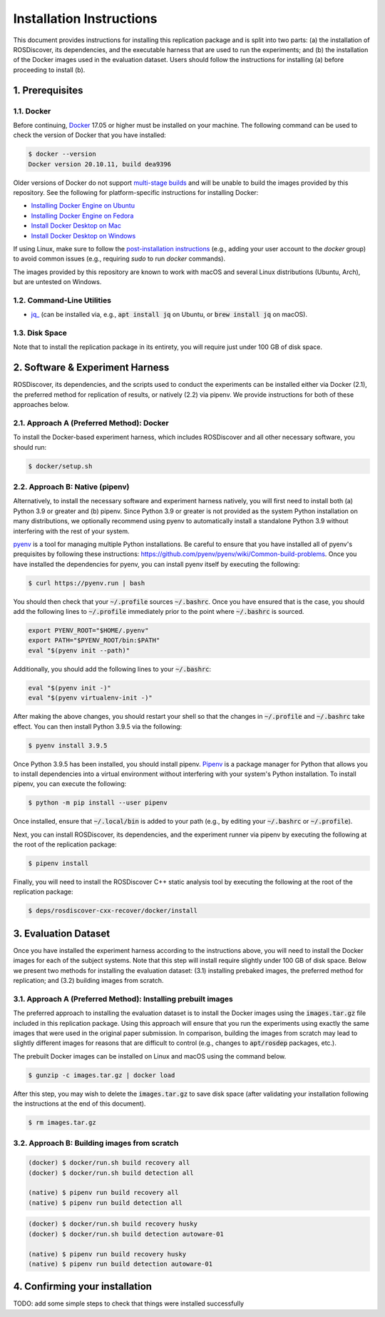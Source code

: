 Installation Instructions
=========================

This document provides instructions for installing this replication package and is split into two parts:
(a) the installation of ROSDiscover, its dependencies, and the executable harness that are used to run the experiments;
and (b) the installation of the Docker images used in the evaluation dataset.
Users should follow the instructions for installing (a) before proceeding to install (b).


1. Prerequisites
----------------

1.1. Docker
...........

Before continuing, `Docker <https://www.docker.com>`_ 17.05 or higher must be installed on your machine.
The following command can be used to check the version of Docker that you have installed:

.. code::

  $ docker --version
  Docker version 20.10.11, build dea9396

Older versions of Docker do not support `multi-stage builds <https://docs.docker.com/develop/develop-images/multistage-build/>`_ and will
be unable to build the images provided by this repository.
See the following for platform-specific instructions for installing Docker:

* `Installing Docker Engine on Ubuntu <https://docs.docker.com/engine/install/ubuntu>`_
* `Installing Docker Engine on Fedora <https://docs.docker.com/engine/install/fedora>`_
* `Install Docker Desktop on Mac <https://docs.docker.com/docker-for-mac/install>`_
* `Install Docker Desktop on Windows <https://docs.docker.com/docker-for-windows/install>`_

If using Linux, make sure to follow the
`post-installation instructions <https://docs.docker.com/engine/install/linux-postinstall>`_
(e.g., adding your user account to the `docker` group) to avoid common
issues (e.g., requiring `sudo` to run `docker` commands).

The images provided by this repository are known to work with macOS and several Linux distributions (Ubuntu, Arch), but are untested on Windows.


1.2. Command-Line Utilities
...........................

* `jq_ <https://stedolan.github.io/jq>`_ (can be installed via, e.g., :code:`apt install jq` on Ubuntu, or :code:`brew install jq` on macOS).


1.3. Disk Space
...............

Note that to install the replication package in its entirety, you will require just under 100 GB of disk space.



2. Software & Experiment Harness
--------------------------------

ROSDiscover, its dependencies, and the scripts used to conduct the experiments can be installed either via Docker (2.1), the preferred method for replication of results, or natively (2.2) via pipenv.
We provide instructions for both of these approaches below.


2.1. Approach A (Preferred Method): Docker
..........................................

To install the Docker-based experiment harness, which includes ROSDiscover and all other necessary software, you should run:

.. code::

   $ docker/setup.sh


2.2. Approach B: Native (pipenv)
................................

Alternatively, to install the necessary software and experiment harness natively, you will first need to install both (a) Python 3.9 or greater and (b) pipenv.
Since Python 3.9 or greater is not provided as the system Python installation on many distributions, we optionally recommend using pyenv to automatically install a standalone Python 3.9 without interfering with the rest of your system.

`pyenv <https://github.com/pyenv/pyenv>`_ is a tool for managing multiple Python installations.
Be careful to ensure that you have installed all of pyenv's prequisites by following these instructions: https://github.com/pyenv/pyenv/wiki/Common-build-problems.
Once you have installed the dependencies for pyenv, you can install pyenv itself by executing the following:

.. code:: command

  $ curl https://pyenv.run | bash

You should then check that your :code:`~/.profile` sources :code:`~/.bashrc`.
Once you have ensured that is the case, you should add the following lines to :code:`~/.profile` immediately prior to the point where :code:`~/.bashrc` is sourced.

.. code:: command

  export PYENV_ROOT="$HOME/.pyenv"
  export PATH="$PYENV_ROOT/bin:$PATH"
  eval "$(pyenv init --path)"

Additionally, you should add the following lines to your :code:`~/.bashrc`:

.. code:: command

  eval "$(pyenv init -)"
  eval "$(pyenv virtualenv-init -)"

After making the above changes, you should restart your shell so that the changes in :code:`~/.profile` and :code:`~/.bashrc` take effect.
You can then install Python 3.9.5 via the following:

.. code:: command

  $ pyenv install 3.9.5

Once Python 3.9.5 has been installed, you should install pipenv.
`Pipenv <https://pypi.org/project/pipenv/>`_ is a package manager for Python that allows you to install dependencies into a virtual environment without interfering with your system's Python installation.
To install pipenv, you can execute the following:

.. code:: command

  $ python -m pip install --user pipenv

Once installed, ensure that :code:`~/.local/bin` is added to your path (e.g., by editing your :code:`~/.bashrc` or :code:`~/.profile`).

Next, you can install ROSDiscover, its dependencies, and the experiment runner via pipenv by executing the following at the root of the replication package:

.. code:: command

  $ pipenv install

Finally, you will need to install the ROSDiscover C++ static analysis tool by executing the following at the root of the replication package:

.. code:: command

   $ deps/rosdiscover-cxx-recover/docker/install


3. Evaluation Dataset
---------------------

Once you have installed the experiment harness according to the instructions above, you will need to install the Docker images for each of the subject systems.
Note that this step will install require slightly under 100 GB of disk space.
Below we present two methods for installing the evaluation dataset:
(3.1) installing prebaked images, the preferred method for replication;
and (3.2) building images from scratch.


3.1. Approach A (Preferred Method): Installing prebuilt images
..............................................................

The preferred approach to installing the evaluation dataset is to install the Docker images using the :code:`images.tar.gz` file included in this replication package.
Using this approach will ensure that you run the experiments using exactly the same images that were used in the original paper submission.
In comparison, building the images from scratch may lead to slightly different images for reasons that are difficult to control (e.g., changes to :code:`apt/rosdep` packages, etc.).

The prebuilt Docker images can be installed on Linux and macOS using the command below.

.. code:: command

   $ gunzip -c images.tar.gz | docker load


After this step, you may wish to delete the :code:`images.tar.gz` to save disk space (after validating your installation following the instructions at the end of this document).

.. code::

   $ rm images.tar.gz


3.2. Approach B: Building images from scratch
.............................................

.. code:: command

   (docker) $ docker/run.sh build recovery all
   (docker) $ docker/run.sh build detection all

   (native) $ pipenv run build recovery all
   (native) $ pipenv run build detection all


.. code:: command

   (docker) $ docker/run.sh build recovery husky
   (docker) $ docker/run.sh build detection autoware-01

   (native) $ pipenv run build recovery husky
   (native) $ pipenv run build detection autoware-01


4. Confirming your installation
-------------------------------

TODO: add some simple steps to check that things were installed successfully
